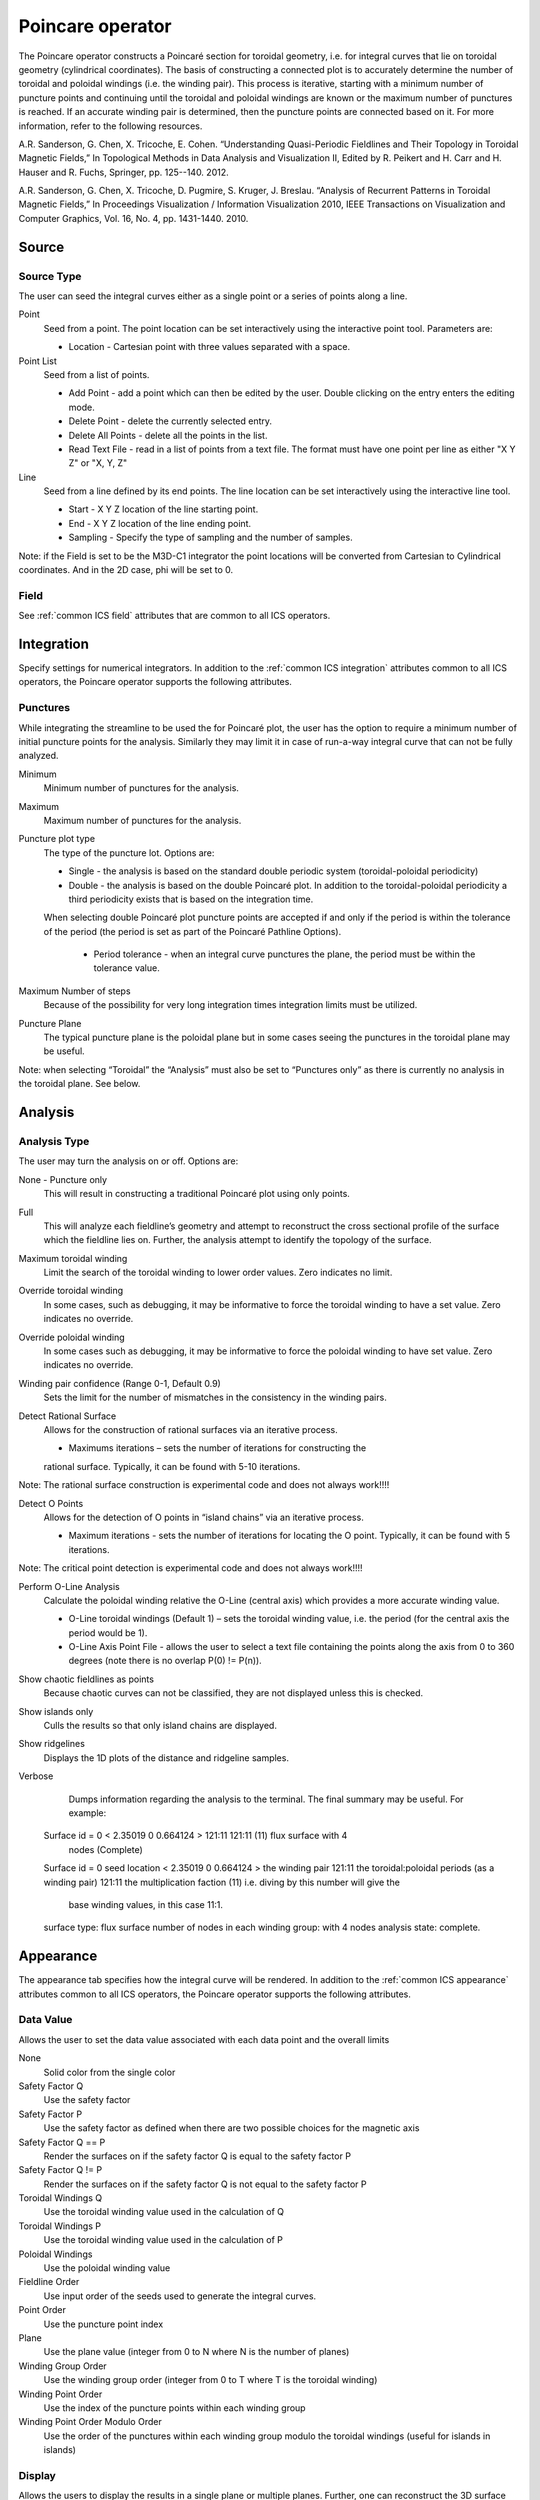 .. _Poincare operator:

Poincare operator
~~~~~~~~~~~~~~~~~

The Poincare operator constructs a Poincaré section for toroidal geometry, i.e.
for integral curves that lie on toroidal geometry (cylindrical
coordinates). The basis of constructing a connected plot is to accurately
determine the number of toroidal and poloidal windings (i.e. the winding pair).
This process is iterative, starting with a minimum number of puncture points
and continuing until the toroidal and poloidal windings are known or the
maximum number of punctures is reached. If an accurate winding pair is
determined, then the puncture points are connected based on it. For more
information, refer to the following resources.

A.R. Sanderson, G. Chen, X. Tricoche, E. Cohen. “Understanding Quasi-Periodic
Fieldlines and Their Topology in Toroidal Magnetic Fields,” In Topological
Methods in Data Analysis and Visualization II, Edited by R. Peikert and H.
Carr and H. Hauser and R. Fuchs, Springer, pp. 125--140. 2012.

A.R. Sanderson, G. Chen, X. Tricoche, D. Pugmire, S. Kruger, J. Breslau.
“Analysis of Recurrent Patterns in Toroidal Magnetic Fields,” In Proceedings
Visualization / Information Visualization 2010, IEEE Transactions on
Visualization and Computer Graphics, Vol. 16, No. 4, pp. 1431-1440. 2010.

Source
^^^^^^

Source Type
"""""""""""

The user can seed the integral curves either as a single point or a series of points
along a line.

Point
    Seed from a point. The point location can be set interactively using the
    interactive point tool. Parameters are: 

    * Location - Cartesian point with three values separated with a space. 

Point List
    Seed from a list of points.

    * Add Point - add a point which can then be edited by the user. Double
      clicking on the entry enters the editing mode.
    * Delete Point - delete the currently selected entry.
    * Delete All Points - delete all the points in the list.
    * Read Text File - read in a list of points from a text file. The format
      must have one point per line as either "X Y Z" or "X, Y, Z"

Line
    Seed from a line defined by its end points. The line location can be set
    interactively using the interactive line tool.
 
    * Start - X Y Z location of the line starting point.
    * End - X Y Z location of the line ending point.
    * Sampling - Specify the type of sampling and the number of samples.

Note: if the Field is set to be the M3D-C1 integrator the point locations will
be converted from Cartesian to Cylindrical coordinates. And in the 2D case, phi
will be set to 0. 

Field
"""""

See :ref:`common ICS field` attributes that are common to all ICS operators.

Integration
^^^^^^^^^^^

Specify settings for numerical integrators. In addition to the
:ref:`common ICS integration` attributes common to all ICS operators, the
Poincare operator supports the following attributes.

Punctures
"""""""""

While integrating the streamline to be used the for Poincaré plot, the user has
the option to require a minimum number of initial puncture points for the
analysis. Similarly they may limit it in case of run-a-way integral curve that
can not be fully analyzed.

Minimum
    Minimum number of punctures for the analysis.

Maximum
    Maximum number of punctures for the analysis. 

Puncture plot type
    The type of the puncture lot. Options are:

    * Single - the analysis is based on the standard double periodic system
      (toroidal-poloidal periodicity)
    * Double - the analysis is based on the double Poincaré plot. In addition
      to the toroidal-poloidal periodicity a third periodicity exists that is
      based on the integration time. 

    When selecting double Poincaré plot puncture points are accepted if and
    only if the period is within the tolerance of the period (the period is
    set as part of the Poincaré Pathline Options). 

       * Period tolerance - when an integral curve punctures the plane, the
         period must be within the tolerance value. 

Maximum Number of steps
   Because of the possibility for very long integration times integration
   limits must be utilized.

Puncture Plane
    The typical puncture plane is the poloidal plane but in some cases seeing
    the punctures in the toroidal plane may be useful.

Note: when selecting “Toroidal” the “Analysis” must also be set to “Punctures
only” as there is currently no analysis in the toroidal plane. See below.

Analysis
^^^^^^^^

Analysis Type
"""""""""""""

The user may turn the analysis on or off. Options are:

None - Puncture only
    This will result in constructing a traditional Poincaré plot using only
    points. 

Full
    This will analyze each fieldline’s geometry and attempt to reconstruct the
    cross sectional profile of the surface which the fieldline lies on.
    Further, the analysis attempt to identify the topology of the surface. 

Maximum toroidal winding
    Limit the search of the toroidal winding to lower order values. Zero
    indicates no limit.

Override toroidal winding
    In some cases, such as debugging, it may be informative to force the
    toroidal winding to have a set value. Zero indicates no override. 

Override poloidal winding
    In some cases such as debugging, it may be informative to force the
    poloidal winding to have set value. Zero indicates no override.

Winding pair confidence (Range 0-1, Default 0.9)
    Sets the limit for the number of mismatches in the consistency in the
    winding pairs.

Detect Rational Surface
    Allows for the construction of rational surfaces via an iterative process.

    * Maximums iterations – sets the number of iterations for constructing the
    rational surface. Typically, it can be found with 5-10 iterations. 

Note: The rational surface construction is experimental code and does not
always work!!!! 

Detect O Points
    Allows for the detection of O points in “island chains” via an iterative
    process.
    
    * Maximum iterations - sets the number of iterations for locating the O
      point. Typically, it can be found with 5 iterations. 

Note: The critical point detection is experimental code and does not always
work!!!! 

Perform O-Line Analysis
    Calculate the poloidal winding relative the O-Line (central axis) which
    provides a more accurate winding value.

    * O-Line toroidal windings (Default 1) – sets the toroidal winding value,
      i.e. the period (for the central axis the period would be 1). 
    * O-Line Axis Point File - allows the user to select a text file containing
      the points along the axis from 0 to 360 degrees (note there is no overlap
      P(0) != P(n)).

Show chaotic fieldlines as points
    Because chaotic curves can not be classified, they are not displayed
    unless this is checked. 

Show islands only
    Culls the results so that only island chains are displayed. 

Show ridgelines
    Displays the 1D plots of the distance and ridgeline samples.

Verbose
    Dumps information regarding the analysis to the terminal. The final summary
    may be useful. For example: :: 
   
   Surface id = 0 < 2.35019 0 0.664124 > 121:11 121:11 (11) flux surface with 4
     nodes (Complete) 
   Surface id = 0 
   seed location < 2.35019 0 0.664124 > 
   the winding pair 121:11 
   the toroidal:poloidal periods (as a winding pair) 121:11 
   the multiplication faction (11) i.e. diving by this number will give the
     base winding values, in this case 11:1. 
   surface type: flux surface 
   number of nodes in each winding group: with 4 nodes 
   analysis state: complete. 

Appearance
^^^^^^^^^^

The appearance tab specifies how the integral curve will be rendered. In addition
to the :ref:`common ICS appearance` attributes common to all ICS operators, the
Poincare operator supports the following attributes.

Data Value
""""""""""

Allows the user to set the data value associated with each data point and the
overall limits

None
    Solid color from the single color 

Safety Factor Q
    Use the safety factor 

Safety Factor P
    Use the safety factor as defined when there are two possible choices for
    the magnetic axis 

Safety Factor Q == P
    Render the surfaces on if the safety factor Q is equal to the safety factor P 

Safety Factor Q != P
    Render the surfaces on if the safety factor Q is not equal to the safety
    factor P 

Toroidal Windings Q
    Use the toroidal winding value used in the calculation of Q 

Toroidal Windings P
    Use the toroidal winding value used in the calculation of P 

Poloidal Windings
    Use the poloidal winding value 

Fieldline Order
    Use input order of the seeds used to generate the integral curves. 

Point Order
    Use the puncture point index 
Plane
    Use the plane value (integer from 0 to N where N is the number of planes) 

Winding Group Order
    Use the winding group order (integer from 0 to T where T is the toroidal
    winding) 

Winding Point Order
    Use the index of the puncture points within each winding group 

Winding Point Order Modulo Order
    Use the order of the punctures within each winding group modulo the
    toroidal windings (useful for islands in islands) 

Display
"""""""

Allows the users to display the results in a single plane or multiple planes.
Further, one can reconstruct the 3D surface that the fieldline lies on.

Mesh Type
    Display the results as Curves or Surfaces.

Overlapping Curve Sections
""""""""""""""""""""""""""

When displaying the data in a connected manner the raw data will often overlap
itself. As such, for visually pleasing results it may be preferable to remove
the overlaps.

Raw
    Display all of the punctures points in a connected fashion. 

Remove
    Display all of the punctures points in a connected fashion removing the
    overlapping sections. 

Merge
    Display all of the punctures points in a connected fashion merging the
    overlapping sections. Experimental. 

Smooth
    Display all of the punctures points in a connected fashion removing the
    overlapping sections while smoothing between points. Experimental. 

Streamlines vs Pathlines
""""""""""""""""""""""""

See :ref:`common ICS streamlines` attributes that are common to all ICS
operators.

Advanced
^^^^^^^^

See :ref:`common ICS advanced` tab attributes that are common to all ICS
operators.